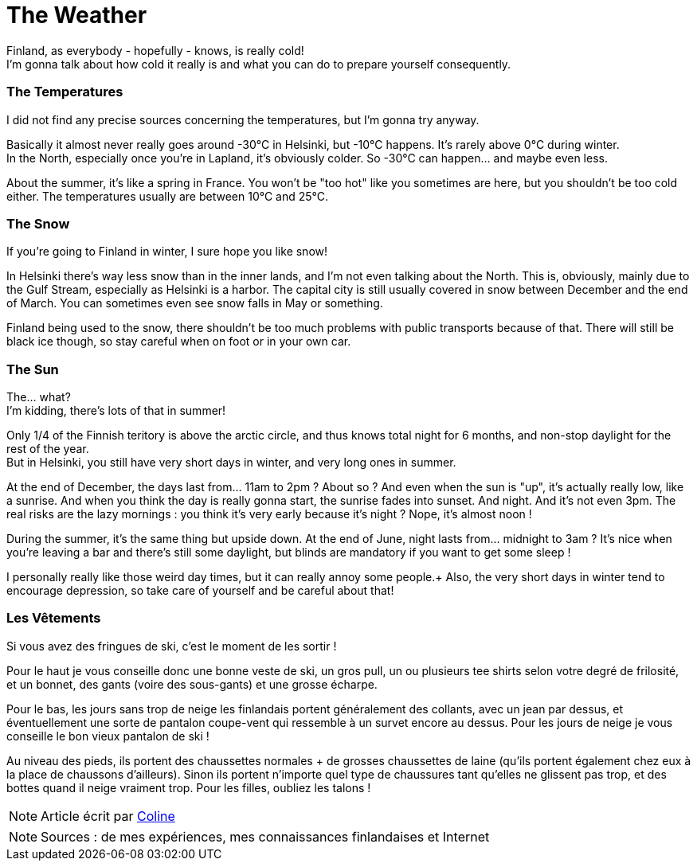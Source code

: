 = The Weather
:hp-tags: everyday life, Coleen's tutorials, weather, clothes, winter
:hp-image: https://TeksInHelsinki.github.com/images/article_covers/3.temps_et_vetements.jpg
:published_at: 2015-08-07

Finland, as everybody - hopefully - knows, is really cold! +
I'm gonna talk about how cold it really is and what you can do to prepare yourself consequently.
 
=== The Temperatures

I did not find any precise sources concerning the temperatures, but I'm gonna try anyway.

Basically it almost never really goes around -30°C in Helsinki, but -10°C happens. It's rarely above 0°C during winter. +
In the North, especially once you're in Lapland, it's obviously colder. So -30°C can happen... and maybe even less.

About the summer, it's like a spring in France. You won't be "too hot" like you sometimes are here, but you shouldn't be too cold either. The temperatures usually are between 10°C and 25°C.

=== The Snow 

If you're going to Finland in winter, I sure hope you like snow!

In Helsinki there's way less snow than in the inner lands, and I'm not even talking about the North. This is, obviously, mainly due to the Gulf Stream, especially as Helsinki is a harbor. The capital city is still usually covered in snow between December and the end of March. You can sometimes even see snow falls in May or something.

Finland being used to the snow, there shouldn't be too much problems with public transports because of that. There will still be black ice though, so stay careful when on foot or in your own car.
 
=== The Sun

The... what? +
I'm kidding, there's lots of that in summer!

Only 1/4 of the Finnish teritory is above the arctic circle, and thus knows total night for 6 months, and non-stop daylight for the rest of the year. +
But in Helsinki, you still have very short days in winter, and very long ones in summer.

At the end of December, the days last from... 11am to 2pm ? About so ? And even when the sun is "up", it's actually really low, like a sunrise. And when you think the day is really gonna start, the sunrise fades into sunset. And night. And it's not even 3pm. The real risks are the lazy mornings : you think it's very early because it's night ? Nope, it's almost noon !

During the summer, it's the same thing but upside down. At the end of June, night lasts from... midnight to 3am ? It's nice when you're leaving a bar and there's still some daylight, but blinds are mandatory if you want to get some sleep !

I personally really like those weird day times, but it can really annoy some people.+
Also, the very short days in winter tend to encourage depression, so take care of yourself and be careful about that!

=== Les Vêtements

Si vous avez des fringues de ski, c'est le moment de les sortir !

Pour le haut je vous conseille donc une bonne veste de ski, un gros pull, un ou plusieurs tee shirts selon votre degré de frilosité, et un bonnet, des gants (voire des sous-gants) et une grosse écharpe.

Pour le bas, les jours sans trop de neige les finlandais portent généralement des collants, avec un jean par dessus, et éventuellement une sorte de pantalon coupe-vent qui ressemble à un survet encore au dessus. Pour les jours de neige je vous conseille le bon vieux pantalon de ski !

Au niveau des pieds, ils portent des chaussettes normales + de grosses chaussettes de laine (qu'ils portent également chez eux à la place de chaussons d'ailleurs). Sinon ils portent n'importe quel type de chaussures tant qu'elles ne glissent pas trop, et des bottes quand il neige vraiment trop. Pour les filles, oubliez les talons !

NOTE: Article écrit par link:https://github.com/Lokenstein[Coline]

NOTE: Sources : de mes expériences, mes connaissances finlandaises et Internet